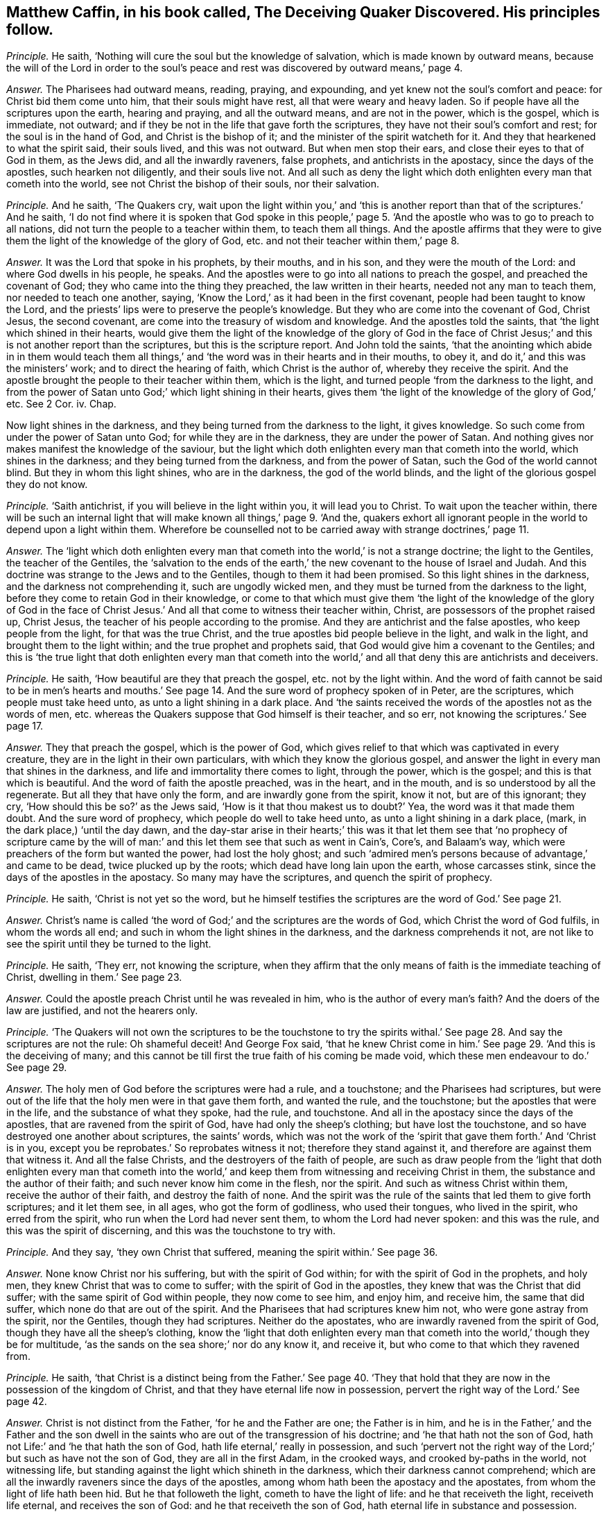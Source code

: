 [.style-blurb, short="The Deceiving Quaker Discovered"]
== Matthew Caffin, in his book called, [.book-title]#The Deceiving Quaker Discovered.# His principles follow.

[.discourse-part]
_Principle._ He saith, '`Nothing will cure the soul but the knowledge of salvation,
which is made known by outward means,
because the will of the Lord in order to the soul`'s peace
and rest was discovered by outward means,`' page 4.

[.discourse-part]
_Answer._ The Pharisees had outward means, reading, praying, and expounding,
and yet knew not the soul`'s comfort and peace: for Christ bid them come unto him,
that their souls might have rest, all that were weary and heavy laden.
So if people have all the scriptures upon the earth, hearing and praying,
and all the outward means, and are not in the power, which is the gospel,
which is immediate, not outward;
and if they be not in the life that gave forth the scriptures,
they have not their soul`'s comfort and rest; for the soul is in the hand of God,
and Christ is the bishop of it; and the minister of the spirit watcheth for it.
And they that hearkened to what the spirit said, their souls lived,
and this was not outward.
But when men stop their ears, and close their eyes to that of God in them,
as the Jews did, and all the inwardly raveners, false prophets,
and antichrists in the apostacy, since the days of the apostles,
such hearken not diligently, and their souls live not.
And all such as deny the light which doth enlighten every man that cometh into the world,
see not Christ the bishop of their souls, nor their salvation.

[.discourse-part]
_Principle._ And he saith, '`The Quakers cry,
wait upon the light within you,`' and '`this is another
report than that of the scriptures.`' And he saith,
'`I do not find where it is spoken that God spoke in this people,`'
page 5. '`And the apostle who was to go to preach to all nations,
did not turn the people to a teacher within them, to teach them all things.
And the apostle affirms that they were to give them
the light of the knowledge of the glory of God,
etc. and not their teacher within them,`' page 8.

[.discourse-part]
_Answer._ It was the Lord that spoke in his prophets, by their mouths, and in his son,
and they were the mouth of the Lord: and where God dwells in his people, he speaks.
And the apostles were to go into all nations to preach the gospel,
and preached the covenant of God; they who came into the thing they preached,
the law written in their hearts, needed not any man to teach them,
nor needed to teach one another, saying,
'`Know the Lord,`' as it had been in the first covenant,
people had been taught to know the Lord,
and the priests`' lips were to preserve the people`'s knowledge.
But they who are come into the covenant of God, Christ Jesus, the second covenant,
are come into the treasury of wisdom and knowledge.
And the apostles told the saints, that '`the light which shined in their hearts,
would give them the light of the knowledge of the glory of God in the
face of Christ Jesus;`' and this is not another report than the scriptures,
but this is the scripture report.
And John told the saints,
'`that the anointing which abide in in them would teach them all
things,`' and '`the word was in their hearts and in their mouths,
to obey it, and do it,`' and this was the ministers`' work;
and to direct the hearing of faith, which Christ is the author of,
whereby they receive the spirit.
And the apostle brought the people to their teacher within them, which is the light,
and turned people '`from the darkness to the light,
and from the power of Satan unto God;`' which light shining in their hearts,
gives them '`the light of the knowledge of the glory of God,`' etc.
See 2 Cor.
iv. Chap.

Now light shines in the darkness, and they being turned from the darkness to the light,
it gives knowledge.
So such come from under the power of Satan unto God; for while they are in the darkness,
they are under the power of Satan.
And nothing gives nor makes manifest the knowledge of the saviour,
but the light which doth enlighten every man that cometh into the world,
which shines in the darkness; and they being turned from the darkness,
and from the power of Satan, such the God of the world cannot blind.
But they in whom this light shines, who are in the darkness, the god of the world blinds,
and the light of the glorious gospel they do not know.

[.discourse-part]
_Principle._ '`Saith antichrist, if you will believe in the light within you,
it will lead you to Christ.
To wait upon the teacher within,
there will be such an internal light that will make
known all things,`' page 9. '`And the,
quakers exhort all ignorant people in the world to depend upon a light within them.
Wherefore be counselled not to be carried away with strange doctrines,`' page 11.

[.discourse-part]
_Answer._ The '`light which doth enlighten every man that
cometh into the world,`' is not a strange doctrine;
the light to the Gentiles, the teacher of the Gentiles,
the '`salvation to the ends of the earth,`' the new
covenant to the house of Israel and Judah.
And this doctrine was strange to the Jews and to the Gentiles,
though to them it had been promised.
So this light shines in the darkness, and the darkness not comprehending it,
such are ungodly wicked men, and they must be turned from the darkness to the light,
before they come to retain God in their knowledge,
or come to that which must give them '`the light of the knowledge of the glory of God
in the face of Christ Jesus.`' And all that come to witness their teacher within,
Christ, are possessors of the prophet raised up, Christ Jesus,
the teacher of his people according to the promise.
And they are antichrist and the false apostles, who keep people from the light,
for that was the true Christ, and the true apostles bid people believe in the light,
and walk in the light, and brought them to the light within;
and the true prophet and prophets said,
that God would give him a covenant to the Gentiles;
and this is '`the true light that doth enlighten every man that cometh
into the world,`' and all that deny this are antichrists and deceivers.

[.discourse-part]
_Principle._ He saith, '`How beautiful are they that preach the gospel,
etc. not by the light within.
And the word of faith cannot be said to be in men`'s hearts and mouths.`'
See page 14. And the sure word of prophecy spoken of in Peter,
are the scriptures, which people must take heed unto,
as unto a light shining in a dark place.
And '`the saints received the words of the apostles not as the words of men,
etc. whereas the Quakers suppose that God himself is their teacher, and so err,
not knowing the scriptures.`' See page 17.

[.discourse-part]
_Answer._ They that preach the gospel, which is the power of God,
which gives relief to that which was captivated in every creature,
they are in the light in their own particulars, with which they know the glorious gospel,
and answer the light in every man that shines in the darkness,
and life and immortality there comes to light, through the power, which is the gospel;
and this is that which is beautiful.
And the word of faith the apostle preached, was in the heart, and in the mouth,
and is so understood by all the regenerate.
But all they that have only the form, and are inwardly gone from the spirit, know it not,
but are of this ignorant; they cry, '`How should this be so?`' as the Jews said,
'`How is it that thou makest us to doubt?`' Yea, the word was it that made them doubt.
And the sure word of prophecy, which people do well to take heed unto,
as unto a light shining in a dark place, (mark, in the dark place,) '`until the day dawn,
and the day-star arise in their hearts;`' this was it that let them see that '`no prophecy
of scripture came by the will of man:`' and this let them see that such as went in Cain`'s,
Core`'s, and Balaam`'s way, which were preachers of the form but wanted the power,
had lost the holy ghost;
and such '`admired men`'s persons because of advantage,`' and came to be dead,
twice plucked up by the roots; which dead have long lain upon the earth,
whose carcasses stink, since the days of the apostles in the apostacy.
So many may have the scriptures, and quench the spirit of prophecy.

[.discourse-part]
_Principle._ He saith, '`Christ is not yet so the word,
but he himself testifies the scriptures are the word of God.`' See page 21.

[.discourse-part]
_Answer._ Christ`'s name is called '`the word of God;`' and the scriptures are the words of God,
which Christ the word of God fulfils, in whom the words all end;
and such in whom the light shines in the darkness, and the darkness comprehends it not,
are not like to see the spirit until they be turned to the light.

[.discourse-part]
_Principle._ He saith, '`They err, not knowing the scripture,
when they affirm that the only means of faith is the immediate teaching of Christ,
dwelling in them.`' See page 23.

[.discourse-part]
_Answer._ Could the apostle preach Christ until he was revealed in him,
who is the author of every man`'s faith?
And the doers of the law are justified, and not the hearers only.

[.discourse-part]
_Principle._ '`The Quakers will not own the scriptures to be the touchstone to try the
spirits withal.`' See page 28. And say the scriptures are not the rule:
Oh shameful deceit!
And George Fox said,
'`that he knew Christ come in him.`' See page 29. '`And this is the deceiving of many;
and this cannot be till first the true faith of his coming be made void,
which these men endeavour to do.`' See page 29.

[.discourse-part]
_Answer._ The holy men of God before the scriptures were had a rule, and a touchstone;
and the Pharisees had scriptures,
but were out of the life that the holy men were in that gave them forth,
and wanted the rule, and the touchstone; but the apostles that were in the life,
and the substance of what they spoke, had the rule, and touchstone.
And all in the apostacy since the days of the apostles,
that are ravened from the spirit of God, have had only the sheep`'s clothing;
but have lost the touchstone, and so have destroyed one another about scriptures,
the saints`' words,
which was not the work of the '`spirit that gave them forth.`' And '`Christ is in you,
except you be reprobates.`' So reprobates witness it not;
therefore they stand against it, and therefore are against them that witness it.
And all the false Christs, and the destroyers of the faith of people,
are such as draw people from the '`light that doth enlighten every man that cometh
into the world,`' and keep them from witnessing and receiving Christ in them,
the substance and the author of their faith; and such never know him come in the flesh,
nor the spirit.
And such as witness Christ within them, receive the author of their faith,
and destroy the faith of none.
And the spirit was the rule of the saints that led them to give forth scriptures;
and it let them see, in all ages, who got the form of godliness, who used their tongues,
who lived in the spirit, who erred from the spirit,
who run when the Lord had never sent them, to whom the Lord had never spoken:
and this was the rule, and this was the spirit of discerning,
and this was the touchstone to try with.

[.discourse-part]
_Principle._ And they say, '`they own Christ that suffered,
meaning the spirit within.`' See page 36.

[.discourse-part]
_Answer._ None know Christ nor his suffering, but with the spirit of God within;
for with the spirit of God in the prophets, and holy men,
they knew Christ that was to come to suffer; with the spirit of God in the apostles,
they knew that was the Christ that did suffer; with the same spirit of God within people,
they now come to see him, and enjoy him, and receive him, the same that did suffer,
which none do that are out of the spirit.
And the Pharisees that had scriptures knew him not, who were gone astray from the spirit,
nor the Gentiles, though they had scriptures.
Neither do the apostates, who are inwardly ravened from the spirit of God,
though they have all the sheep`'s clothing,
know the '`light that doth enlighten every man that
cometh into the world,`' though they be for multitude,
'`as the sands on the sea shore;`' nor do any know it, and receive it,
but who come to that which they ravened from.

[.discourse-part]
_Principle._ He saith,
'`that Christ is a distinct being from the Father.`' See page 40. '`They
that hold that they are now in the possession of the kingdom of Christ,
and that they have eternal life now in possession,
pervert the right way of the Lord.`' See page 42.

[.discourse-part]
_Answer._ Christ is not distinct from the Father, '`for he and the Father are one;
the Father is in him,
and he is in the Father,`' and the Father and the son dwell in
the saints who are out of the transgression of his doctrine;
and '`he that hath not the son of God,
hath not Life:`' and '`he that hath the son of God,
hath life eternal,`' really in possession,
and such '`pervert not the right way of the Lord;`' but such as have not the son of God,
they are all in the first Adam, in the crooked ways, and crooked by-paths in the world,
not witnessing life, but standing against the light which shineth in the darkness,
which their darkness cannot comprehend;
which are all the inwardly raveners since the days of the apostles,
among whom hath been the apostacy and the apostates,
from whom the light of life hath been hid.
But he that followeth the light, cometh to have the light of life:
and he that receiveth the light, receiveth life eternal, and receives the son of God:
and he that receiveth the son of God, hath eternal life in substance and possession.

[.discourse-part]
_Principle._ He saith, '`Death which hath passed over all men,
is not a spiritual death.`' See page 51.

[.discourse-part]
_Answer._ Thou and all you shall feel it as a spiritual death,
before ye know life and immortality come to light,
and the spiritual wickedness wrestled against, '`whose weapons are spiritual,
and not carnal, that wrestles not against flesh and blood,
but spiritual wickedness in high places.`' And that is it
which causeth the life of all creatures to groan,
and oppresseth it, whereby life and immortality is hid from the eyes,
and the power transgressed,
whereby the spirit and soul of man must be sanctified before he witness thorough purification,
before he come from under the death and spiritual wickedness.
For sin brings death,
and that is the spiritual wickedness that is to be wrestled against;
transgressing the pure law of God, the commands of God, brings death.
And as he entertains the spiritual wickedness, this brings death upon his life,
so comes oppression on his body, and on his spirit,
and his soul is burdened and wearied, and unsanctified, and polluted,
which Christ gives rest to, who is the sanctification, and redemption, and justification.
The law goes upon man, agreeable to that of God in him:
but Christ`'s body makes free from the law, and redeems from under it.
So as the power of God, the gospel is known, and Christ known,
the creature comes from under the bondage of corruption,
and life and immortality comes to the light through the gospel,
whereby the death is known, which who believes shall never die,
and the life is known which shall never die.

[.discourse-part]
_Principle._ '`The Quakers deny water baptism, and slight it, and call it a carnal thing.`'

[.discourse-part]
_Answer._ Outward water is not spiritual, but is a carnal thing as it is in itself;
and it is the spirit alone that baptizeth into the body,
which brings off from things that are seen, which are temporal, as the apostle said,
'`while we look not at things that are seen; for the things that are seen,
are temporal,`' etc. and water is seen.

[.discourse-part]
_Principle._ He saith, '`False prophets and antichrists should come in sheep`'s clothing.`'

[.discourse-part]
_Answer._ Christ said to his apostles, these should come; and before the apostles`' decease,
they saw they were come.
And the apostles saw before their decease '`the devil transform himself
into an angel of light,`' and Satan`'s messengers and ministers come up,
such as had a feigned humility, and had got up a will-worship,
and the abstaining from meats, neglecting the body; and such as Jannes and Jambres,
and that crept into houses, who had the sheep`'s clothing, the form of godliness.
And such were the seducing spirits, who ran into the strange delusions,
bringing in the damnable heresies and the doctrine of devils; who went in Cain`'s,
Core`'s, and Balaam`'s way.
And they saw the coming of the man of sin; and the apostles all saw by the spirit of God,
before their decease, those who Christ said should come, who inwardly ravened,
after whom, since the days of the apostles, the world hath gone.
All these Christ said should come, and the apostles saw were come and coming,
before the coming of the Just One.
But the Just One now is come, who hath revealed it,
'`the light which doth enlighten every man that cometh into the world.`' Cain, Core,
Balaam, false prophets, antichrists, such as go into strong delusions,
and bring in the damnable heresies, and forbidding the eating of meats, and marriage;
these all inwardly ravened, and these all have been up since the days of the apostles,
and these have been covered with the sheep`'s clothing.
And the false prophets and antichrists, inwardly ravened, and the devil, the man of sin,
went out of the truth, and abode not in it.
He and all they that have the sheep`'s clothing, can get scriptures,
but being inwardly ravened and gone from the spirit of truth in their own particulars,
such are the destroyers of the creatures, and of the creation.
But with that which they all have ravened from, are they manifest and discovered,
and to that are people now come, and coming.
These inwardly raveners have had the sheep`'s clothing, who have been the beast,
and false prophets, devil`'s messengers and ministers out of the truth,
who have reigned since the days of the apostles, and have long deceived the nations.
But now the devil, beast, antichrist,
and false prophets are all discovered with the light, and life, and the truth,
which they all went from.
And the place is seen where there is no curse; and the beast,
and the false prophet are taken, and are cast into the lake of fire,
that they shall deceive the nations no longer, under whose dominion thou art,
whose words shall be thy burden.

[.discourse-part]
_Principle._ He saith, '`Let us mind the law and testimony.`'

[.discourse-part]
_Answer._ Then ye must all mind the light; for '`the law is light,`' said Solomon;
then ye must all mind the spirit,
for '`the testimony of Jesus is the spirit of prophecy.`'
Many may have the Old and New Testament,
yet be from the law and testimony; for the law and testimony were before Matthew, Mark,
Luke, John, the Acts, Epistles, and Revelations were written, as in Isaiah viii.
which the prophet minded.
And they that say the Old and New Testament, are the law and testimony,
show themselves to be ignorant of the spirit, and ignorant of the law and testimony.
And the law and testimony doth not deny the scriptures, but owns them in their place,
and sees the fulfilling of them with the testimony of Jesus;
they see Jesus who was before scripture was, and comes to fulfill it.
